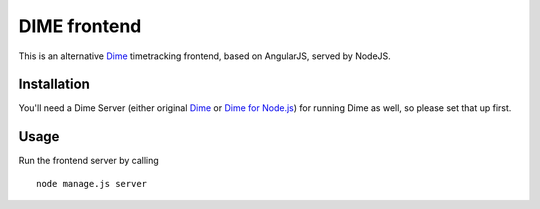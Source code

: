 DIME frontend
=============

This is an alternative Dime_ timetracking frontend, based on AngularJS, served by NodeJS.

.. _Dime: http://dime-timetracker.de/

Installation
------------

You'll need a Dime Server (either original Dime_ or `Dime for Node.js`_) for running Dime as well, so please set that up first.

.. _`Dime for Node.js`: https://github.com/quafzi/dime-node

Usage
-----

Run the frontend server by calling

::

    node manage.js server

